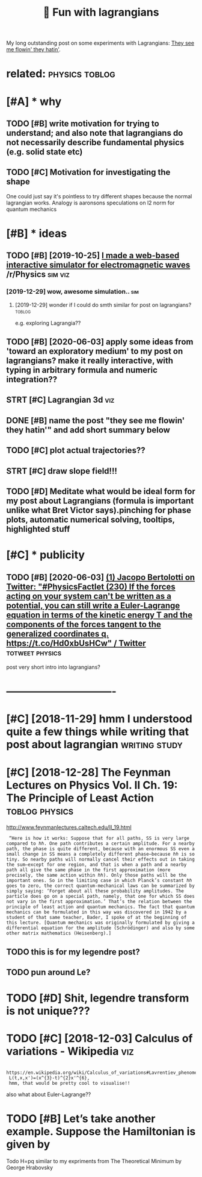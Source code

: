 #+TITLE: 🚧 Fun with lagrangians
#+filetags: lagrangian

My long outstanding post on some experiments with Lagrangians: [[https://beepb00p.xyz/lagrangians.html][They see me flowin' they hatin']].

* related:                                                   :physics:toblog:
:PROPERTIES:
:ID:       rltd
:END:

* [#A] * why
:PROPERTIES:
:ID:       why
:END:
** TODO [#B] write motivation for trying to understand; and also note that lagrangians do not necessarily describe fundamental physics (e.g. solid state etc)
:PROPERTIES:
:CREATED:  [2019-07-14]
:ID:       wrtmtvtnfrtryngtndrstndndcrbfndmntlphyscsgsldstttc
:END:

** TODO [#C] Motivation for investigating the shape
:PROPERTIES:
:CREATED:  [2019-10-25]
:ID:       mtvtnfrnvstgtngthshp
:END:

One could just say it's pointless to try different shapes because the normal lagrangian works. Analogy is aaronsons speculations on l2 norm for quantum mechanics

* [#B] * ideas
:PROPERTIES:
:ID:       ds
:END:
** TODO [#B] [2019-10-25] [[https://reddit.com/r/Physics/comments/dmxgh3/i_made_a_webbased_interactive_simulator_for/][I made a web-based interactive simulator for electromagnetic waves]] /r/Physics :sim:viz:
:PROPERTIES:
:ID:       srddtcmrphyscscmmntsdmxghmltrfrlctrmgntcwvsrphyscs
:END:
*** [2019-12-29] wow, awesome simulation..                              :sim:
:PROPERTIES:
:ID:       wwwsmsmltn
:END:
**** [2019-12-29] wonder if I could do smth similar for post on lagrangians? :toblog:
:PROPERTIES:
:ID:       wndrfclddsmthsmlrfrpstnlgrngns
:END:
e.g. exploring Lagrangia??

** TODO [#B] [2020-06-03] apply some ideas from 'toward an exploratory medium' to my post on lagrangians? make it really interactive, with typing in arbitrary formula and numeric integration??
:PROPERTIES:
:ID:       pplysmdsfrmtwrdnxplrtrymdngnrbtrryfrmlndnmrcntgrtn
:END:
** STRT [#C] Lagrangian 3d                                              :viz:
:PROPERTIES:
:CREATED:  [2019-01-28]
:ID:       lgrngnd
:END:

** DONE [#B] name the post "they see me flowin' they hatin'"  and add short summary below
:PROPERTIES:
:CREATED:  [2019-01-17]
:ID:       nmthpstthysmflwnthyhtnndddshrtsmmryblw
:END:

** TODO [#C] plot actual trajectories??
:PROPERTIES:
:CREATED:  [2019-01-15]
:ID:       pltctltrjctrs
:END:

** STRT [#C] draw slope field!!!
:PROPERTIES:
:CREATED:  [2018-12-28]
:ID:       drwslpfld
:END:

** TODO [#D] Meditate what would be ideal form for my post about Lagrangians (formula is important unlike what Bret Victor says).pinching for phase plots, automatic numerical solving, tooltips, highlighted stuff
:PROPERTIES:
:CREATED:  [2019-06-17]
:ID:       mdttwhtwldbdlfrmfrmypstbtrclslvngtltpshghlghtdstff
:END:

* [#C] * publicity
:PROPERTIES:
:ID:       pblcty
:END:
** TODO [#B] [2020-06-03] [[https://twitter.com/j_bertolotti/status/1268130937117847552][(1) Jacopo Bertolotti on Twitter: "#PhysicsFactlet (230) If the forces acting on your system can't be written as a potential, you can still write a Euler-Lagrange equation in terms of the kinetic energy T and the components of the forces tangent to the generalized coordinates q. https://t.co/Hd0xbUsHCw" / Twitter]] :totweet:physics:
:PROPERTIES:
:ID:       stwttrcmjbrtlttsttsjcpbrtzdcrdntsqstchdxbshcwtwttr
:END:
post very short intro into lagrangians?


* -------------------------------
:PROPERTIES:
:ID:       2595_2630
:END:

* [#C] [2018-11-29] hmm I understood quite a few things while writing that post about lagrangian :writing:study:
:PROPERTIES:
:ID:       hmmndrstdqtfwthngswhlwrtngthtpstbtlgrngn
:END:
* [#C] [2018-12-28] The Feynman Lectures on Physics Vol. II Ch. 19: The Principle of Least Action :toblog:physics:
:PROPERTIES:
:ID:       thfynmnlctrsnphyscsvlchthprncplflstctn
:END:
http://www.feynmanlectures.caltech.edu/II_19.html
:  “Here is how it works: Suppose that for all paths, SS is very large compared to ℏℏ. One path contributes a certain amplitude. For a nearby path, the phase is quite different, because with an enormous SS even a small change in SS means a completely different phase—because ℏℏ is so tiny. So nearby paths will normally cancel their effects out in taking the sum—except for one region, and that is when a path and a nearby path all give the same phase in the first approximation (more precisely, the same action within ℏℏ). Only those paths will be the important ones. So in the limiting case in which Planck’s constant ℏℏ goes to zero, the correct quantum-mechanical laws can be summarized by simply saying: ‘Forget about all these probability amplitudes. The particle does go on a special path, namely, that one for which SS does not vary in the first approximation.’ That’s the relation between the principle of least action and quantum mechanics. The fact that quantum mechanics can be formulated in this way was discovered in 1942 by a student of that same teacher, Bader, I spoke of at the beginning of this lecture. [Quantum mechanics was originally formulated by giving a differential equation for the amplitude (Schrödinger) and also by some other matrix mathematics (Heisenberg).]
** TODO this is for my legendre post?
:PROPERTIES:
:ID:       thssfrmylgndrpst
:END:
** TODO pun around Le?
:PROPERTIES:
:ID:       pnrndl
:END:
* TODO [#D] Shit, legendre transform is not unique???
:PROPERTIES:
:CREATED:  [2019-06-21]
:ID:       shtlgndrtrnsfrmsntnq
:END:

* TODO [#C] [2018-12-03] Calculus of variations - Wikipedia             :viz:
:PROPERTIES:
:ID:       clclsfvrtnswkpd
:END:
:  https://en.wikipedia.org/wiki/Calculus_of_variations#Lavrentiev_phenomenon
:  L(t,x,x')=(x^{3}-t)^{2}x'^{6},
:  hmm, that would be pretty cool to visualise!!

also what about Euler-Lagrange??
* TODO [#B] Let’s take another example. Suppose the Hamiltonian is given by
:PROPERTIES:
:CREATED:  [2020-02-01]
:ID:       ltstknthrxmplsppsthhmltnnsgvnby
:END:
Todo H=pq similar to my expriments
from The Theoretical Minimum by George Hrabovsky
